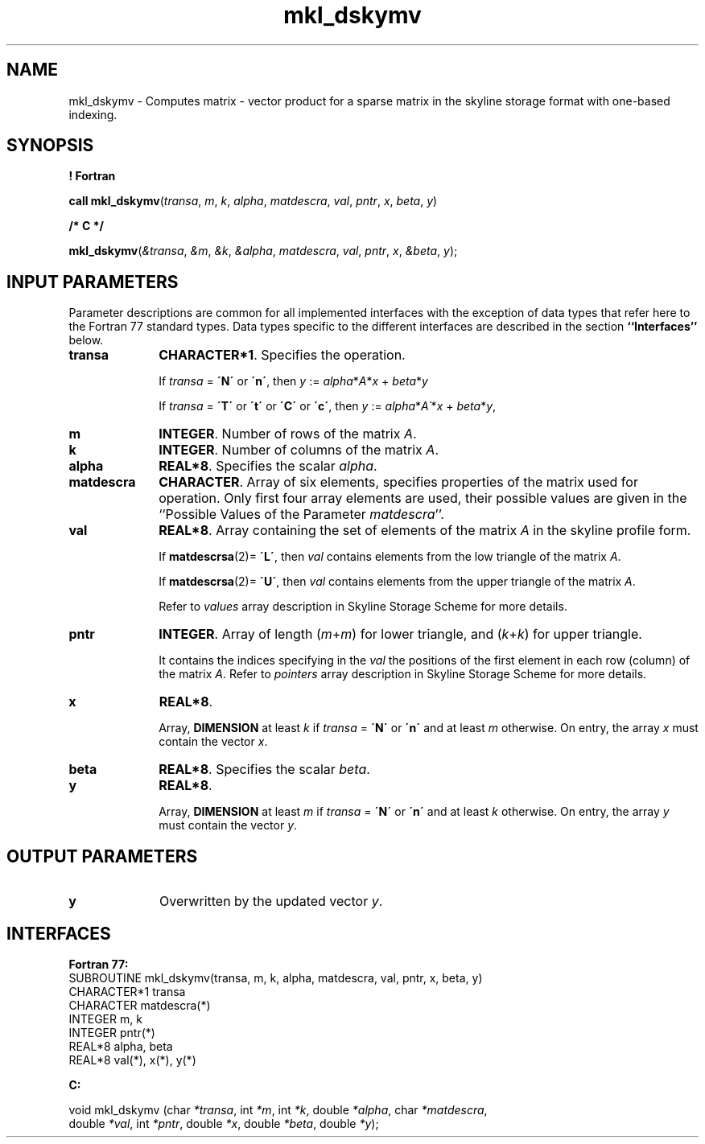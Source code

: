 .\" Copyright (c) 2002 \- 2008 Intel Corporation
.\" All rights reserved.
.\"
.TH mkl\(uldskymv 3 "Intel Corporation" "Copyright(C) 2002 \- 2008" "Intel(R) Math Kernel Library"
.SH NAME
mkl\(uldskymv \- Computes matrix - vector product for a sparse matrix in the skyline storage format with one-based indexing.
.SH SYNOPSIS
.PP
.B ! Fortran
.PP
\fBcall mkl\(uldskymv\fR(\fItransa\fR, \fIm\fR, \fIk\fR, \fIalpha\fR, \fImatdescra\fR, \fIval\fR, \fIpntr\fR, \fIx\fR, \fIbeta\fR, \fIy\fR)
.PP
.B /* C */
.PP
\fBmkl\(uldskymv\fR(\fI&transa\fR, \fI&m\fR, \fI&k\fR, \fI&alpha\fR, \fImatdescra\fR, \fIval\fR, \fIpntr\fR, \fIx\fR, \fI&beta\fR, \fIy\fR);
.SH INPUT PARAMETERS
.PP
Parameter descriptions are common for all implemented interfaces with the exception of data types that refer here to the Fortran 77 standard types. Data types specific to the different interfaces are described in the section \fB``Interfaces''\fR below.
.TP 10
\fBtransa\fR
.NL
\fBCHARACTER*1\fR. Specifies the operation.
.IP
If \fItransa\fR = \fB\'N\'\fR or \fB\'n\'\fR, then  \fIy\fR := \fIalpha\fR*\fIA\fR*\fIx\fR + \fIbeta\fR*\fIy\fR
.IP
If \fItransa\fR = \fB\'T\'\fR or \fB\'t\'\fR or \fB\'C\'\fR or \fB\'c\'\fR, then  \fIy\fR := \fIalpha\fR*\fIA\'\fR*\fIx\fR + \fIbeta\fR*\fIy\fR,
.TP 10
\fBm\fR
.NL
\fBINTEGER\fR. Number of rows of the matrix \fIA\fR.
.TP 10
\fBk\fR
.NL
\fBINTEGER\fR. Number of columns of the matrix \fIA\fR.
.TP 10
\fBalpha\fR
.NL
\fBREAL*8\fR. Specifies the scalar \fIalpha\fR. 
.TP 10
\fBmatdescra\fR
.NL
\fBCHARACTER\fR. Array of six elements, specifies properties of the matrix used for operation. Only first four array elements are used, their possible values are given in the ``Possible Values of the Parameter \fImatdescra\fR''.
.IP

.TP 10
\fBval\fR
.NL
\fBREAL*8\fR. Array containing the set of elements of the matrix \fIA\fR in the skyline profile form. 
.IP
If \fBmatdescrsa\fR(2)= \fB\'L\'\fR, then \fIval\fR contains elements from the low triangle of the matrix \fIA\fR.
.IP
If \fBmatdescrsa\fR(2)= \fB\'U\'\fR, then \fIval\fR contains elements from the upper triangle of the matrix \fIA\fR.
.IP
Refer to \fIvalues\fR array description in Skyline Storage Scheme for more details.
.TP 10
\fBpntr\fR
.NL
\fBINTEGER\fR. Array of length (\fIm\fR+\fIm\fR) for lower triangle, and (\fIk\fR+\fIk\fR) for upper triangle.
.IP
It contains the indices specifying in the \fIval\fR the positions of the first element in each row (column) of the matrix \fIA\fR. Refer to \fIpointers\fR array description in Skyline Storage Scheme for more details.
.TP 10
\fBx\fR
.NL
\fBREAL*8\fR. 
.IP
Array, \fBDIMENSION\fR at least \fIk\fR if \fItransa\fR = \fB\'N\'\fR or \fB\'n\'\fR and at least \fIm\fR otherwise. On entry, the array \fIx\fR must contain the vector \fIx\fR. 
.TP 10
\fBbeta\fR
.NL
\fBREAL*8\fR. Specifies the scalar \fIbeta\fR. 
.TP 10
\fBy\fR
.NL
\fBREAL*8\fR. 
.IP
Array, \fBDIMENSION\fR at least \fIm\fR if \fItransa\fR = \fB\'N\'\fR or \fB\'n\'\fR and at least \fIk\fR otherwise. On entry, the array \fIy\fR must contain the vector \fIy\fR. 
.SH OUTPUT PARAMETERS

.TP 10
\fBy\fR
.NL
Overwritten by the updated vector \fIy\fR.
.SH INTERFACES
.PP

.PP
\fBFortran 77:\fR
.br
SUBROUTINE mkl\(uldskymv(transa, m, k, alpha, matdescra, val, pntr, x, beta, y)
.br
CHARACTER*1   transa
.br
CHARACTER     matdescra(*)
.br
INTEGER       m, k
.br
INTEGER       pntr(*)
.br
REAL*8        alpha, beta
.br
REAL*8        val(*), x(*), y(*)
.PP
\fBC:\fR
.br
.PP
.br
void mkl\(uldskymv (char \fI*transa\fR, int \fI*m\fR, int \fI*k\fR, double \fI*alpha\fR, char \fI*matdescra\fR,
.br
.br
double  \fI*val\fR, int \fI*pntr\fR, double \fI*x\fR, double \fI*beta\fR, double \fI*y\fR);
